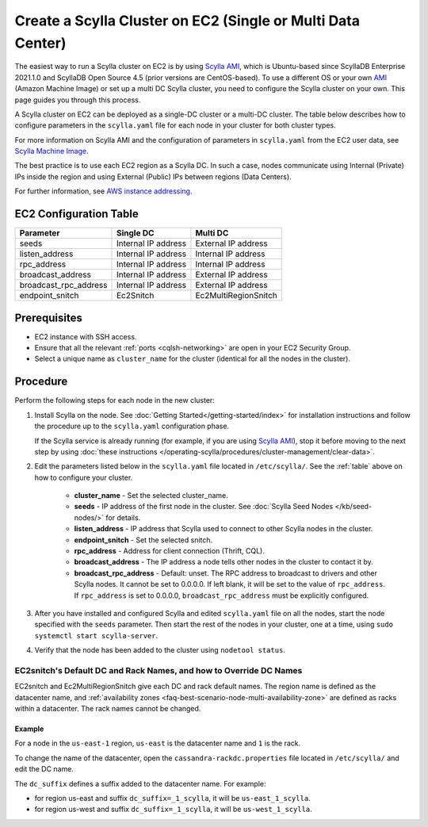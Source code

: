 Create a Scylla Cluster on EC2 (Single or Multi Data Center)
============================================================

The easiest way to run a Scylla cluster on EC2 is by using `Scylla AMI <https://www.scylladb.com/download/?platform=aws>`_, which is Ubuntu-based since ScyllaDB Enterprise 2021.1.0 and 
ScyllaDB Open Source 4.5 (prior versions are CentOS-based). To use a different OS or your own `AMI <https://en.wikipedia.org/wiki/Amazon_Machine_Image>`_ (Amazon Machine Image) or set up a multi DC Scylla cluster,
you need to configure the Scylla cluster on your own. This page guides you through this process.

A Scylla cluster on EC2 can be deployed as a single-DC cluster or a multi-DC cluster. The table below describes how to configure parameters in the ``scylla.yaml`` file for each node in your cluster for both cluster types.

For more information on Scylla AMI and the configuration of parameters in ``scylla.yaml`` from the EC2 user data, see `Scylla Machine Image <https://github.com/scylladb/scylla-machine-image>`_.

The best practice is to use each EC2 region as a Scylla DC. In such a case, nodes communicate using Internal (Private) IPs inside the region and using External (Public) IPs between regions (Data Centers).

For further information, see `AWS instance addressing <http://docs.aws.amazon.com/AWSEC2/latest/UserGuide/using-instance-addressing.html>`_.

.. _table:

EC2 Configuration Table
-----------------------

=====================  ====================  ====================
Parameter              Single DC             Multi DC 
=====================  ====================  ====================
seeds	               Internal IP address   External IP address                
---------------------  --------------------  --------------------  
listen_address         Internal IP address   Internal IP address          
---------------------  --------------------  --------------------  
rpc_address            Internal IP address   Internal IP address      
---------------------  --------------------  --------------------
broadcast_address      Internal IP address   External IP address
---------------------  --------------------  --------------------
broadcast_rpc_address  Internal IP address   External IP address
---------------------  --------------------  --------------------
endpoint_snitch        Ec2Snitch             Ec2MultiRegionSnitch
=====================  ====================  ====================

Prerequisites
-------------

* EC2 instance with SSH access.

* Ensure that all the relevant :ref:`ports <cqlsh-networking>` are open in your EC2 Security Group.

* Select a unique name as ``cluster_name`` for the cluster (identical for all the nodes in the cluster).


Procedure
---------

Perform the following steps for each node in the new cluster:

#. Install Scylla on the node. See :doc:`Getting Started</getting-started/index>` for installation instructions and
   follow the procedure up to  the ``scylla.yaml`` configuration phase.

   If the Scylla service is already running (for example, if you are using `Scylla AMI`_), stop it before moving to the next step by using :doc:`these instructions </operating-scylla/procedures/cluster-management/clear-data>`.

#. Edit the parameters listed below in the ``scylla.yaml`` file located in ``/etc/scylla/``. See the :ref:`table` above on how to configure your cluster.

     * **cluster_name** - Set the selected cluster_name.
     * **seeds** - IP address of the first node in the cluster. See :doc:`Scylla Seed Nodes </kb/seed-nodes/>` for details.
     * **listen_address** - IP address that Scylla used to connect to other Scylla nodes in the cluster.
     * **endpoint_snitch** - Set the selected snitch.
     * **rpc_address** - Address for client connection (Thrift, CQL).
     * **broadcast_address** - The IP address a node tells other nodes in the cluster to contact it by.
     * **broadcast_rpc_address** - Default: unset. The RPC address to broadcast to drivers and other Scylla nodes. It cannot be set to 0.0.0.0. If left blank, it will be set to the value of ``rpc_address``. If ``rpc_address`` is set to 0.0.0.0, ``broadcast_rpc_address`` must be explicitly configured.

#. After you have installed and configured Scylla and edited ``scylla.yaml`` file on all the nodes, start the node specified with the ``seeds`` parameter. Then start the rest of the nodes in your cluster, one at a time, using
   ``sudo systemctl start scylla-server``.

#. Verify that the node has been added to the cluster using
   ``nodetool status``.

EC2snitch's Default DC and Rack Names, and how to Override DC Names
...................................................................

EC2snitch and Ec2MultiRegionSnitch give each DC and rack default names. The region name is defined as the datacenter name, and :ref:`availability zones <faq-best-scenario-node-multi-availability-zone>` are defined as racks within a datacenter. The rack names cannot be changed.

Example
^^^^^^^

For a node in the ``us-east-1`` region, ``us-east`` is the datacenter name and ``1`` is the rack. 

To change the name of the datacenter, open the ``cassandra-rackdc.properties`` file located in ``/etc/scylla/`` and edit the DC name.

The ``dc_suffix`` defines a suffix added to the datacenter name. For example:

* for region us-east and suffix ``dc_suffix=_1_scylla``, it will be ``us-east_1_scylla``.
* for region us-west and suffix ``dc_suffix=_1_scylla``, it will be ``us-west_1_scylla``.



